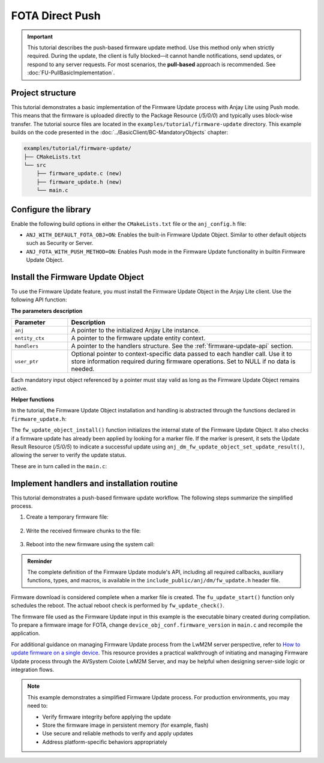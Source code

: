 ..
   Copyright 2023-2025 AVSystem <avsystem@avsystem.com>
   AVSystem Anjay Lite LwM2M SDK
   All rights reserved.

   Licensed under AVSystem Anjay Lite LwM2M Client SDK - Non-Commercial License.
   See the attached LICENSE file for details.

FOTA Direct Push
================

.. important::
   This tutorial describes the push-based firmware update method.
   Use this method only when strictly required. During the update,
   the client is fully blocked—it cannot handle notifications, send updates, or respond to any server requests.
   For most scenarios, the **pull-based** approach is recommended. See :doc:`FU-PullBasicImplementation`.

Project structure
^^^^^^^^^^^^^^^^^

This tutorial demonstrates a basic implementation of the Firmware Update process
with Anjay Lite using Push mode. This means that the firmware is uploaded 
directly to the Package Resource (`/5/0/0`) and typically 
uses block-wise transfer. The tutorial source files are located in the
``examples/tutorial/firmware-update`` directory. This example builds on the code
presented in the :doc:`../BasicClient/BC-MandatoryObjects` chapter:

.. code::

    examples/tutorial/firmware-update/
    ├── CMakeLists.txt
    └── src
        ├── firmware_update.c (new)
        ├── firmware_update.h (new)
        └── main.c

Configure the library
^^^^^^^^^^^^^^^^^^^^^

Enable the following build options in either the ``CMakeLists.txt`` file or the ``anj_config.h`` file:

* ``ANJ_WITH_DEFAULT_FOTA_OBJ=ON``: Enables the built-in Firmware Update Object.
  Similar to other default objects such as Security or Server.

* ``ANJ_FOTA_WITH_PUSH_METHOD=ON``: Enables Push mode in the Firmware Update functionality
  in builtin Firmware Update Object.

Install the Firmware Update Object
^^^^^^^^^^^^^^^^^^^^^^^^^^^^^^^^^^

To use the Firmware Update feature, you must install the Firmware Update Object
in the Anjay Lite client. Use the following API function:

.. highlight:: c
.. snippet-source:: include_public/anj/dm/fw_update.h

    int anj_dm_fw_update_object_install(anj_t *anj,
                                        anj_dm_fw_update_entity_ctx_t *entity_ctx,
                                        anj_dm_fw_update_handlers_t *handlers,
                                        void *user_ptr);

**The parameters description**

.. list-table::
   :header-rows: 1
   :widths: 15 65

   * - Parameter
     - Description
   * - ``anj``
     - A pointer to the initialized Anjay Lite instance.
   * - ``entity_ctx``
     - A pointer to the firmware update entity context.
   * - ``handlers``
     - A pointer to the handlers structure.
       See the :ref:`firmware-update-api` section.
   * - ``user_ptr``
     - Optional pointer to context-specific data passed to each handler call.
       Use it to store information required during firmware operations.
       Set to NULL if no data is needed.

Each mandatory input object referenced by a pointer must stay valid as long as
the Firmware Update Object remains active.

**Helper functions**

In the tutorial, the Firmware Update Object installation and handling is
abstracted through the functions declared in ``firmware_update.h``:

.. highlight:: c
.. snippet-source:: examples/tutorial/firmware-update/src/firmware_update.h

    #ifndef _FIRMWARE_UPDATE_H_
    #define _FIRMWARE_UPDATE_H_

    #include <anj/defs.h>
    #include <anj/log.h>

    #define log(...) anj_log(fota_example_log, __VA_ARGS__)

    /**
    * Checks if a Firmware Update is pending and executes it if needed.
    * Should be called periodically in the main loop.
    */
    void fw_update_check(void);

    /**
    * Installs the Firmware Update Object on the LwM2M client instance.
    *
    * @param anj               Anjay Lite instance to operate on.
    * @param firmware_version  Version string of the current firmware.
    * @param endpoint_name     The endpoint name for register message.
    *
    * @return 0 on success, -1 on failure.
    */
    int fw_update_object_install(anj_t *anj,
                                const char *firmware_version,
                                const char *endpoint_name);

    #endif // _FIRMWARE_UPDATE_H_

The ``fw_update_object_install()`` function initializes the internal state of the Firmware Update Object.
It also checks if a firmware update has already been applied by looking for a marker file.
If the marker is present, it sets the Update Result Resource (`/5/0/5`) to
indicate a successful update using ``anj_dm_fw_update_object_set_update_result()``,
allowing the server to verify the update status.

.. highlight:: c
.. snippet-source:: examples/tutorial/firmware-update/src/firmware_update.c
    :emphasize-lines: 16,17

    int fw_update_object_install(anj_t *anj,
                                 const char *firmware_version,
                                 const char *endpoint_name) {
        firmware_update.firmware_version = firmware_version;
        firmware_update.endpoint_name = endpoint_name;
        firmware_update.waiting_for_reboot = false;

        if (anj_dm_fw_update_object_install(anj, &fu_entity, &fu_handlers,
                                            &firmware_update)) {
            return -1;
        }

        if (access(FW_UPDATED_MARKER, F_OK) == 0) {
            log(L_INFO, "Firmware Updated successfully");
            unlink(FW_UPDATED_MARKER);
            (void) anj_dm_fw_update_object_set_update_result(
                    anj, &fu_entity, ANJ_DM_FW_UPDATE_RESULT_SUCCESS);
        }

        return 0;
    }

These are in turn called in the ``main.c``:

.. highlight:: c
.. snippet-source:: examples/tutorial/firmware-update/src/main.c

    anj_res_value_t firmware_version;
    anj_dm_res_read(&anj, &ANJ_MAKE_RESOURCE_PATH(3, 0, 3), &firmware_version);
    log(L_INFO, "Firmware version: %s",
                     (const char *) firmware_version.bytes_or_string.data);
    if (fw_update_object_install(
                &anj,
                (const char *) firmware_version.bytes_or_string.data,
                anj.endpoint_name)) {
        return -1;
    }

.. highlight:: c
.. snippet-source:: examples/tutorial/firmware-update/src/main.c
    
    while (true) {
        anj_core_step(&anj);
        fw_update_check();
        usleep(50 * 1000);
    }

Implement handlers and installation routine
^^^^^^^^^^^^^^^^^^^^^^^^^^^^^^^^^^^^^^^^^^^

This tutorial demonstrates a push-based firmware update workflow. The following
steps summarize the simplified process.

#. Create a temporary firmware file:

    .. highlight:: c
    .. snippet-source:: examples/tutorial/firmware-update/src/firmware_update.c

        static anj_dm_fw_update_result_t fu_write_start(void *user_ptr) {
            firmware_update_t *fu = (firmware_update_t *) user_ptr;
            assert(fu->firmware_file == NULL);

            // Ensure previous file is removed
            if (remove(FW_IMAGE_PATH) != 0 && errno != ENOENT) {
                log(L_ERROR, "Failed to remove existing firmware image");
                return ANJ_DM_FW_UPDATE_RESULT_FAILED;
            }

            fu->firmware_file = fopen(FW_IMAGE_PATH, "wb");
            if (!fu->firmware_file) {
                log(L_ERROR, "Failed to open firmware image for writing");
                return ANJ_DM_FW_UPDATE_RESULT_FAILED;
            }

            log(L_INFO, "Firmware Download started");
            return ANJ_DM_FW_UPDATE_RESULT_SUCCESS;
        }

#. Write the received firmware chunks to the file:

    .. highlight:: c
    .. snippet-source:: examples/tutorial/firmware-update/src/firmware_update.c

        static anj_dm_fw_update_result_t
        fu_write(void *user_ptr, const void *data, size_t data_size) {
            firmware_update_t *fu = (firmware_update_t *) user_ptr;
            assert(fu->firmware_file != NULL);

            log(L_INFO, "Writing %lu bytes at offset %lu", data_size,
                            fu->offset);
            fu->offset += data_size;

            if (fwrite(data, 1, data_size, fu->firmware_file) != data_size) {
                log(L_ERROR, "Failed to write firmware chunk");
                return ANJ_DM_FW_UPDATE_RESULT_FAILED;
            }
            return ANJ_DM_FW_UPDATE_RESULT_SUCCESS;
        }

    .. highlight:: c
    .. snippet-source:: examples/tutorial/firmware-update/src/firmware_update.c

        static anj_dm_fw_update_result_t fu_write_finish(void *user_ptr) {
            firmware_update_t *fu = (firmware_update_t *) user_ptr;
            assert(fu->firmware_file != NULL);

            if (fclose(fu->firmware_file)) {
                log(L_ERROR, "Failed to close firmware file");
                fu->firmware_file = NULL;
                return ANJ_DM_FW_UPDATE_RESULT_FAILED;
            }

            fu->firmware_file = NULL;
            fu->offset = 0;
            log(L_INFO, "Firmware Download finished");
            return ANJ_DM_FW_UPDATE_RESULT_SUCCESS;
        }


#. Reboot into the new firmware using the system call:

    .. highlight:: c
    .. snippet-source:: examples/tutorial/firmware-update/src/firmware_update.c

        static int fu_update_start(void *user_ptr) {
            firmware_update_t *fu = (firmware_update_t *) user_ptr;
            log(L_INFO, "Firmware Update process started");
            fu->waiting_for_reboot = true;
            return 0;
        }

    .. highlight:: c
    .. snippet-source:: examples/tutorial/firmware-update/src/firmware_update.c

        void fw_update_check(void) {
            if (firmware_update.waiting_for_reboot) {
                log(L_INFO, "Rebooting to apply new firmware");

                firmware_update.waiting_for_reboot = false;

                if (chmod(FW_IMAGE_PATH, 0700) == -1) {
                    log(L_ERROR, "Failed to make firmware executable");
                    return;
                }

                FILE *marker = fopen(FW_UPDATED_MARKER, "w");
                if (marker) {
                    fclose(marker);
                } else {
                    log(L_ERROR, "Failed to create update marker");
                    return;
                }

                execl(FW_IMAGE_PATH, FW_IMAGE_PATH, firmware_update.endpoint_name,
                    NULL);
                log(L_ERROR, "execl() failed");

                unlink(FW_UPDATED_MARKER);
                exit(EXIT_FAILURE);
            }
        }

.. admonition:: Reminder

    The complete definition of the Firmware Update module's API, including all
    required callbacks, auxiliary functions, types, and macros, is available in
    the ``include_public/anj/dm/fw_update.h`` header file.

Firmware download is considered complete when a marker file is created. The
``fu_update_start()`` function only schedules the reboot. The actual reboot
check is performed by ``fw_update_check()``.

The firmware file used as the Firmware Update input in this example is the
executable binary created during compilation. To prepare a firmware image for
FOTA, change ``device_obj_conf.firmware_version`` in ``main.c`` and recompile
the application.

For additional guidance on managing Firmware Update process from the LwM2M
server perspective, refer to
`How to update firmware on a single device <https://eu.iot.avsystem.cloud/doc/user/basic-device-management/how-to-guides/update-firmware-on-a-single-device>`_.
This resource provides a practical walkthrough of initiating and managing
Firmware Update process through the AVSystem Coiote LwM2M Server, and may be
helpful when designing server-side logic or integration flows.

.. note::

    This example demonstrates a simplified Firmware Update process.
    For production environments, you may need to:

    - Verify firmware integrity before applying the update  
    - Store the firmware image in persistent memory (for example, flash)  
    - Use secure and reliable methods to verify and apply updates  
    - Address platform-specific behaviors appropriately
